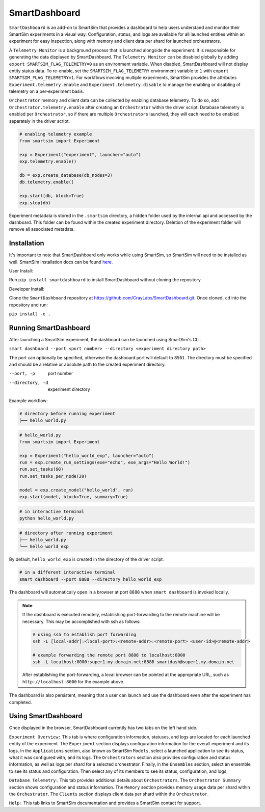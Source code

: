 **************
SmartDashboard
**************


``SmartDashboard`` is an add-on to SmartSim that provides a dashboard to help users understand
and monitor their SmartSim experiments in a visual way. Configuration, status, and logs
are available for all launched entities within an experiment for easy inspection,
along with memory and client data per shard for launched orchestrators.

A ``Telemetry Monitor`` is a background process that is launched alongside the experiment.
It is responsible for generating the data displayed by SmartDashboard. The ``Telemetry Monitor`` can be disabled globally by
adding ``export SMARTSIM_FLAG_TELEMETRY=0`` as an environment variable. When disabled, SmartDashboard
will not display entity status data. To re-enable, set the ``SMARTSIM_FLAG_TELEMETRY`` environment variable to ``1``
with ``export SMARTSIM_FLAG_TELEMETRY=1``. For workflows involving multiple experiments, SmartSim provides the attributes
``Experiment.telemetry.enable`` and ``Experiment.telemetry.disable`` to manage the enabling or disabling of telemetry on a per-experiment basis.

``Orchestrator`` memory and client data can be collected by enabling database telemetry. To do so, add ``Orchestrator.telemetry.enable``
after creating an ``Orchestrator`` within the driver script. Database telemetry is enabled per ``Orchestrator``, so if there are multiple 
``Orchestrators`` launched, they will each need to be enabled separately in the driver script.

.. code-block:: python
  
  # enabling telemetry example
  from smartsim import Experiment

  exp = Experiment("experiment", launcher="auto")
  exp.telemetry.enable()

  db = exp.create_database(db_nodes=3)
  db.telemetry.enable()

  exp.start(db, block=True)
  exp.stop(db)


Experiment metadata is stored in the ``.smartsim`` directory, a hidden folder used by the internal api and accessed by the dashboard.
This folder can be found within the created experiment directory.
Deletion of the experiment folder will remove all associated metadata.


Installation
============

It's important to note that SmartDashboard only works while using SmartSim, so
SmartSim will need to be installed as well. SmartSim installation docs can be
found `here <https://www.craylabs.org/docs/installation_instructions/basic.html>`_.


User Install:

Run ``pip install smartdashboard`` to install
SmartDashboard without cloning the repository.

Developer Install:

Clone the ``SmartDashboard`` repository at https://github.com/CrayLabs/SmartDashboard.git.
Once cloned, ``cd`` into the repository and run:

``pip install -e .``


Running SmartDashboard
======================

After launching a SmartSim experiment, the dashboard can be launched using SmartSim's CLI.
  
``smart dashboard --port <port number> --directory <experiment directory path>``
  
The port can optionally be specified, otherwise the dashboard port will default to ``8501``.
The directory must be specified and should be a relative or absolute path to the created experiment directory.

--port, -p        port number
--directory, -d   experiment directory



Example workflow:


.. code-block:: bash

  # directory before running experiment  
  ├── hello_world.py


.. code-block:: python

  # hello_world.py
  from smartsim import Experiment

  exp = Experiment("hello_world_exp", launcher="auto")
  run = exp.create_run_settings(exe="echo", exe_args="Hello World!")
  run.set_tasks(60)
  run.set_tasks_per_node(20)

  model = exp.create_model("hello_world", run)
  exp.start(model, block=True, summary=True)
  
 
.. code-block:: bash
    
  # in interactive terminal
  python hello_world.py
  

.. code-block:: bash

  # directory after running experiment
  ├── hello_world.py
  └── hello_world_exp


By default, ``hello_world_exp`` is created in the directory of the driver script.


.. code-block:: bash

  # in a different interactive terminal
  smart dashboard --port 8888 --directory hello_world_exp
 

The dashboard will automatically open in a browser at port 8888 when ``smart dashboard`` 
is invoked locally. 

.. note::
  If the dashboard is executed remotely, establishing port-forwarding to the 
  remote machine will be necessary. This may be accomplished with ssh as follows:

  .. code-block:: bash

    # using ssh to establish port forwarding 
    ssh -L [local-addr]:<local-port>:<remote-addr>:<remote-port> <user-id>@<remote-addr>

    # example forwarding the remote port 8888 to localhost:8000
    ssh -L localhost:8000:super1.my.domain.net:8888 smartdash@super1.my.domain.net

  After establishing the port-forwarding, a local browser can be pointed at the appropriate 
  URL, such as ``http://localhost:8000`` for the example above.

The dashboard is also persistent, meaning that a user can launch and use the dashboard 
even after the experiment has completed.


Using SmartDashboard
====================

Once displayed in the browser, SmartDashboard currently has two tabs on the left hand side.  
  
``Experiment Overview:`` This tab is where configuration information, statuses, and 
logs are located for each launched entity of the experiment. The ``Experiment`` 
section displays configuration information for the overall experiment and its logs. In the ``Applications`` 
section, also known as SmartSim ``Models``, select a launched application to see its status, 
what it was configured with, and its logs. The ``Orchestrators`` section also provides 
configuration and status information, as well as logs per shard for a selected orchestrator. 
Finally, in the ``Ensembles`` section, select an ensemble to see its status and configuration. 
Then select any of its members to see its status, configuration, and logs.  
  
``Database Telemetry:`` This tab provides additional details about ``Orchestrators``.
The ``Orchestrator Summary`` section shows configuration and status information. The ``Memory``
section provides memory usage data per shard within the ``Orchestrator``. The ``Clients``
section displays client data per shard within the ``Orchestrator``.

``Help:`` This tab links to SmartSim documentation and provides a SmartSim contact for support.
